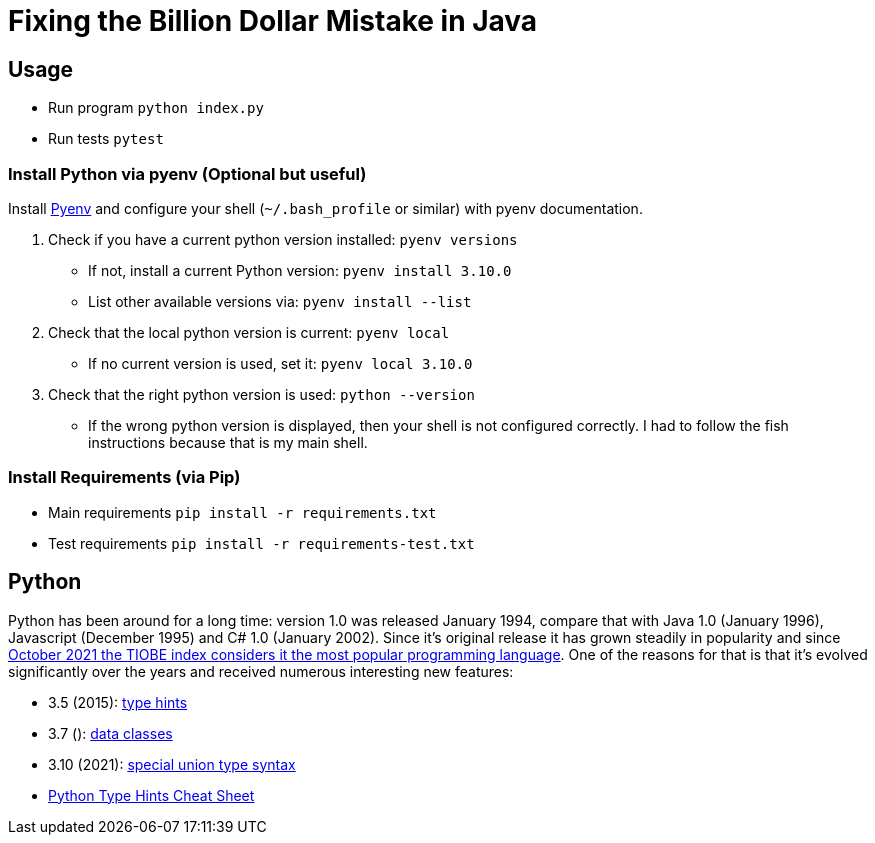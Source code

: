 = Fixing the Billion Dollar Mistake in Java

== Usage

* Run program `python index.py`
* Run tests `pytest`


=== Install Python via pyenv (Optional but useful)

Install link:https://github.com/pyenv/pyenv[Pyenv] and configure your shell (`~/.bash_profile` or similar) with pyenv documentation.

. Check if you have a current python version installed: `pyenv versions`
** If not, install a current Python version: `pyenv install 3.10.0`
** List other available versions via: `pyenv install --list`
. Check that the local python version is current: `pyenv local`
** If no current version is used, set it: `pyenv local 3.10.0`
. Check that the right python version is used: `python --version`
** If the wrong python version is displayed, then your shell is not configured correctly. I had to follow the fish instructions because that is my main shell.

=== Install Requirements (via Pip)

* Main requirements `pip install -r requirements.txt`
* Test requirements `pip install -r requirements-test.txt`

== Python

Python has been around for a long time: version 1.0 was released January 1994, compare that with Java 1.0 (January 1996), Javascript (December 1995) and C# 1.0 (January 2002).
Since it's original release it has grown steadily in popularity and since link:https://www.tiobe.com/tiobe-index/[October 2021 the TIOBE index considers it the most popular programming language].
One of the reasons for that is that it's evolved significantly over the years and received numerous interesting new features:

* 3.5 (2015): link:https://www.python.org/dev/peps/pep-0484/[type hints]
* 3.7 (): link:https://www.python.org/dev/peps/pep-0557/[data classes]
* 3.10 (2021): link:https://www.python.org/dev/peps/pep-0604/[special union type syntax]

* link:https://mypy.readthedocs.io/en/stable/cheat_sheet_py3.html[Python Type Hints Cheat Sheet]